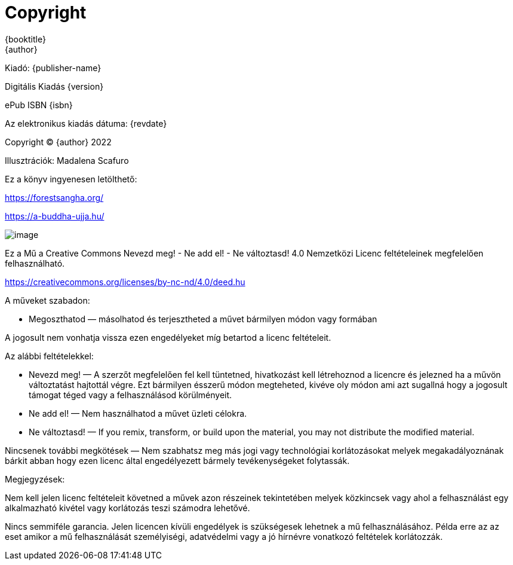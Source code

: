 [#copyright, colophon]
= Copyright

{booktitle} +
{author}

Kiadó: {publisher-name}

Digitális Kiadás {version}

ePub ISBN {isbn}

Az elektronikus kiadás dátuma: {revdate}

Copyright © {author} 2022

Illusztrációk: Madalena Scafuro

Ez a könyv ingyenesen letölthető:

https://forestsangha.org/

https://a-buddha-ujja.hu/

image::cc-by-nc-nd.png[image]

Ez a Mű a Creative Commons
Nevezd meg! - Ne add el! - Ne változtasd! 4.0 Nemzetközi Licenc
feltételeinek megfelelően felhasználható.

https://creativecommons.org/licenses/by-nc-nd/4.0/deed.hu

A műveket szabadon:

* Megoszthatod — másolhatod és terjesztheted a művet bármilyen módon vagy formában

A jogosult nem vonhatja vissza ezen engedélyeket míg betartod a licenc feltételeit.

Az alábbi feltételekkel:

* Nevezd meg! — A szerzőt megfelelően fel kell tüntetned, hivatkozást kell létrehoznod a licencre és jelezned ha a művön változtatást hajtottál végre. Ezt bármilyen ésszerű módon megteheted, kivéve oly módon ami azt sugallná hogy a jogosult támogat téged vagy a felhasználásod körülményeit.
* Ne add el! — Nem használhatod a művet üzleti célokra.
* Ne változtasd! — If you remix, transform, or build upon the material, you may not distribute the modified material.

Nincsenek további megkötések — Nem szabhatsz meg más jogi vagy technológiai korlátozásokat melyek megakadályoznának bárkit abban hogy ezen licenc által engedélyezett bármely tevékenységeket folytassák.

Megjegyzések:

Nem kell jelen licenc feltételeit követned a művek azon részeinek tekintetében melyek közkincsek vagy ahol a felhasználást egy alkalmazható kivétel vagy korlátozás teszi számodra lehetővé.

Nincs semmiféle garancia. Jelen licencen kívüli engedélyek is szükségesek lehetnek a mű felhasználásához. Példa erre az az eset amikor a mű felhasználását személyiségi, adatvédelmi vagy a jó hírnévre vonatkozó feltételek korlátozzák.
